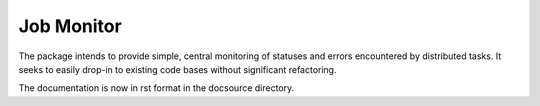 Job Monitor
===========

The package intends to provide simple, central monitoring of statuses
and errors encountered by distributed tasks. It seeks to easily drop-in
to existing code bases without significant refactoring.

The documentation is now in rst format in the docsource directory.

